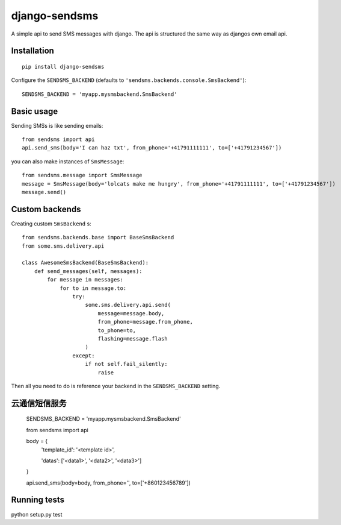 ==============
django-sendsms
==============

.. image:: https://coveralls.io/repos/github/stefanfoulis/django-sendsms/badge.svg?branch=master
    :target: https://coveralls.io/github/stefanfoulis/django-sendsms?branch=master

.. image:: https://travis-ci.org/stefanfoulis/django-sendsms.svg?branch=master
    :target: https://travis-ci.org/stefanfoulis/django-sendsms

.. image:: https://badge.fury.io/py/django-sendsms.svg
    :target: https://badge.fury.io/py/django-sendsms

A simple api to send SMS messages with django. The api is structured the same way as djangos own email api.

Installation
============

::

    pip install django-sendsms

Configure the ``SENDSMS_BACKEND`` (defaults to ``'sendsms.backends.console.SmsBackend'``)::

    SENDSMS_BACKEND = 'myapp.mysmsbackend.SmsBackend'


Basic usage
===========

Sending SMSs is like sending emails::

    from sendsms import api
    api.send_sms(body='I can haz txt', from_phone='+41791111111', to=['+41791234567'])

you can also make instances of ``SmsMessage``::

    from sendsms.message import SmsMessage
    message = SmsMessage(body='lolcats make me hungry', from_phone='+41791111111', to=['+41791234567'])
    message.send()


Custom backends
===============

Creating custom ``SmsBackend`` s::

    from sendsms.backends.base import BaseSmsBackend
    from some.sms.delivery.api

    class AwesomeSmsBackend(BaseSmsBackend):
        def send_messages(self, messages):
            for message in messages:
                for to in message.to:
                    try:
                        some.sms.delivery.api.send(
                            message=message.body,
                            from_phone=message.from_phone,
                            to_phone=to,
                            flashing=message.flash
                        )
                    except:
                        if not self.fail_silently:
                            raise

Then all you need to do is reference your backend in the ``SENDSMS_BACKEND`` setting.

云通信短信服务
=============
    ::

    SENDSMS_BACKEND = 'myapp.mysmsbackend.SmsBackend'


    from sendsms import api

    body = {
        'template_id': '<template id>',

        'datas': ['<data1>', '<data2>', '<data3>']
    }

    api.send_sms(body=body, from_phone='', to=['+860123456789'])


Running tests
===============

python setup.py test
